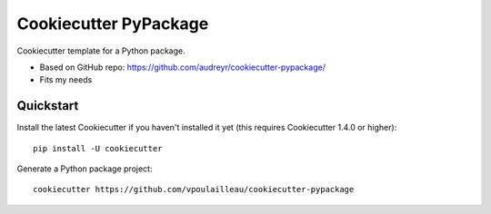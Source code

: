 ======================
Cookiecutter PyPackage
======================

Cookiecutter template for a Python package.

* Based on GitHub repo: https://github.com/audreyr/cookiecutter-pypackage/
* Fits my needs

Quickstart
----------

Install the latest Cookiecutter if you haven't installed it yet (this requires
Cookiecutter 1.4.0 or higher)::

    pip install -U cookiecutter

Generate a Python package project::

    cookiecutter https://github.com/vpoulailleau/cookiecutter-pypackage

